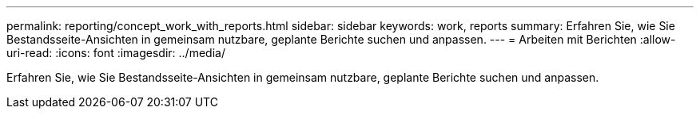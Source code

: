 ---
permalink: reporting/concept_work_with_reports.html 
sidebar: sidebar 
keywords: work, reports 
summary: Erfahren Sie, wie Sie Bestandsseite-Ansichten in gemeinsam nutzbare, geplante Berichte suchen und anpassen. 
---
= Arbeiten mit Berichten
:allow-uri-read: 
:icons: font
:imagesdir: ../media/


[role="lead"]
Erfahren Sie, wie Sie Bestandsseite-Ansichten in gemeinsam nutzbare, geplante Berichte suchen und anpassen.
